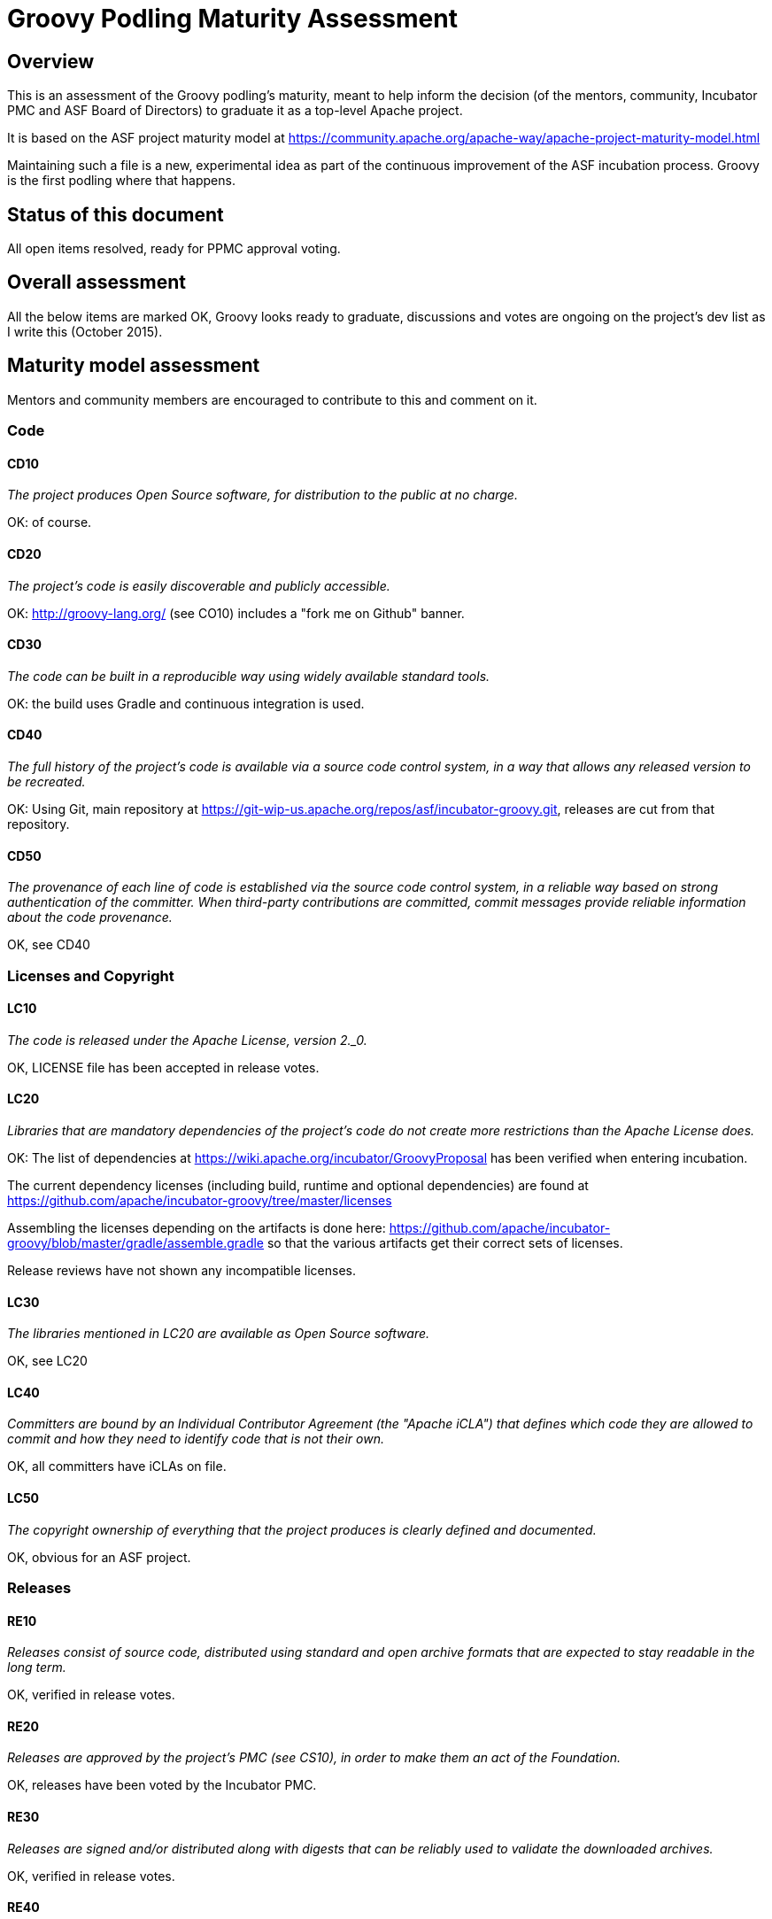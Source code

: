= Groovy Podling Maturity Assessment

== Overview

This is an assessment of the Groovy podling's maturity, meant to help inform
the decision (of the mentors, community, Incubator PMC and ASF Board of 
Directors) to graduate it as a top-level Apache project.

It is based on the ASF project maturity model at
https://community.apache.org/apache-way/apache-project-maturity-model.html

Maintaining such a file is a new, experimental idea as part of the continuous
improvement of the ASF incubation process. Groovy is the first podling where 
that happens.

== Status of this document
All open items resolved, ready for PPMC approval voting. 

== Overall assessment
All the below items are marked OK, Groovy looks ready to graduate, discussions and votes 
are ongoing on the project's dev list as I write this (October 2015).

== Maturity model assessment 
Mentors and community members are encouraged to contribute to this 
and comment on it.

=== Code

==== CD10
_The project produces Open Source software, for distribution to the public at no charge._

OK: of course.
 
==== CD20
_The project's code is easily discoverable and publicly accessible._

OK: http://groovy-lang.org/ (see CO10) includes a "fork me on Github" banner.

==== CD30
_The code can be built in a reproducible way using widely available standard tools._

OK: the build uses Gradle and continuous integration is used. 

==== CD40
_The full history of the project's code is available via a source code control system, in a way that allows any released version to be recreated._

OK: Using Git, main repository at https://git-wip-us.apache.org/repos/asf/incubator-groovy.git, releases are cut
from that repository.

==== CD50
_The provenance of each line of code is established via the source code control system, in a reliable way based on strong authentication of the committer.
When third-party contributions are committed, commit messages provide reliable information about the code provenance._

OK, see CD40 

=== Licenses and Copyright

==== LC10
_The code is released under the Apache License, version 2._0._ 

OK, LICENSE file has been accepted in release votes.

==== LC20
_Libraries that are mandatory dependencies of the project's code do not create more restrictions than the Apache License does._

OK: The list of dependencies at https://wiki.apache.org/incubator/GroovyProposal has been verified when entering incubation.

The current dependency licenses (including build, runtime and optional dependencies) are found at
https://github.com/apache/incubator-groovy/tree/master/licenses

Assembling the licenses depending on the artifacts is done here:
https://github.com/apache/incubator-groovy/blob/master/gradle/assemble.gradle
so that the various artifacts get their correct sets of licenses.

Release reviews have not shown any incompatible licenses.

==== LC30
_The libraries mentioned in LC20 are available as Open Source software._

OK, see LC20 

==== LC40
_Committers are bound by an Individual Contributor Agreement (the "Apache iCLA") that defines which code they are allowed to commit and how they need to identify code that is not their own._

OK, all committers have iCLAs on file. 

==== LC50
_The copyright ownership of everything that the project produces is clearly defined and documented._

OK, obvious for an ASF project.

=== Releases

==== RE10
_Releases consist of source code, distributed using standard and open archive formats that are expected to stay readable in the long term._

OK, verified in release votes.  

==== RE20
_Releases are approved by the project's PMC (see CS10), in order to make them an act of the Foundation._

OK, releases have been voted by the Incubator PMC. 

==== RE30
_Releases are signed and/or distributed along with digests that can be reliably used to validate the downloaded archives._

OK, verified in release votes. 

==== RE40
_Convenience binaries can be distributed alongside source code but they are not Apache Releases -- they are just a convenience provided with no guarantee._

OK: https://dist.apache.org/repos/dist/release/incubator/groovy/2.4.5-incubating/ for example clearly differentiates
between source releases and distributions.   

=== Quality

==== QU10
_The project is open and honest about the quality of its code. Various levels of quality and maturity for various modules are natural and acceptable as long as they are clearly communicated._ 

OK, Groovy has a long history of being a good citizen about quality.

==== QU20
_The project puts a very high priority on producing secure software._

OK, see QU10

==== QU30
_The project provides a well-documented channel to report security issues, along with a documented way of responding to them._

OK: http://groovy-lang.org/ does include a "security" link to http://groovy-lang.org/security.html which in turns points
to http://www.apache.org/security/.

The website also include the mandatory links listed at 
http://www.apache.org/foundation/marks/pmcs.html#navigation 

==== QU40
_The project puts a high priority on backwards compatibility and aims to document any incompatible changes and provide tools and documentation to help users transition to new features._ 

OK, see QU10.

==== QU50
_The project strives to respond to documented bug reports in a timely manner._

OK, response times on the users list and jira are good. 

=== Community

==== CO10
_The project has a well-known homepage that points to all the information required to operate according to this maturity model._

OK: http://groovy.apache.org/ redirects to http://groovy-lang.org/ for now. The plan 
for the future is to use the former for Groovy development topics, and the latter
for its user community.

==== CO20
_The community welcomes contributions from anyone who acts in good faith and in a respectful manner and adds value to the project._ 

OK, the community is working well in this respect. 

==== CO30
_Contributions include not only source code, but also documentation, constructive bug reports, constructive discussions, marketing and generally anything that adds value to the project._

OK, Groovy has elected some non-coding committers. 

==== CO40
_The community is meritocratic and over time aims to give more rights and responsibilities to contributors who add value to the project._

OK, Groovy has elected a few committers during incubation. 

==== CO50
_The way in which contributors can be granted more rights such as commit access or decision power is clearly documented and is the same for all contributors._

OK, based on the standard ASF docs. 

==== CO60
_The community operates based on consensus of its members (see CS10) who have decision power. Dictators, benevolent or not, are not welcome in Apache projects._

OK, demonstrated during incubation. 

==== CO70
_The project strives to answer user questions in a timely manner._

OK, see QU50. 

=== Consensus Building

==== CS10
_The project maintains a public list of its contributors who have decision power -- the project's PMC (Project Management Committee) consists of those contributors._

OK: will be at people.apache.org/committers-by-project.html#groovy-pmc once the project graduates. 

==== CS20
_Decisions are made by consensus among PMC members and are documented on the project's main communications channel. Community opinions are taken into account but the PMC has the final word if needed._

OK, the Groovy team has been making and documenting decisions on its dev list during incubation.

==== CS30
_Documented voting rules are used to build consensus when discussion is not sufficient._ 

OK, using the standard ASF voting process, http://www.apache.org/foundation/voting.html

==== CS40
_In Apache projects, vetoes are only valid for code commits and are justified by a technical explanation, as per the Apache voting rules defined in CS30._

OK, vetoes haven't been abused during incubation. 

==== CS50
_All "important" discussions happen asynchronously in written form on the project's main communications channel. Offline, face-to-face or private discussions that affect the project are also documented on that channel._

OK, see CS20. 

=== Independence

==== IN10
_The project is independent from any corporate or organizational influence._

OK, no such influence has been detected during incubation. 

==== IN20
_Contributors act as themselves as opposed to representatives of a corporation or organization._

OK, no worrying signals here during incubation.  